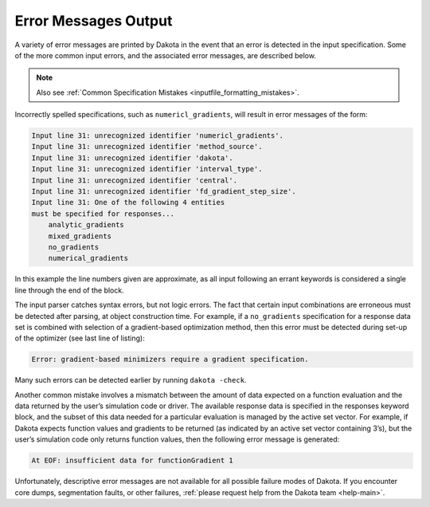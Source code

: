 .. _`output:error`:

=====================
Error Messages Output
=====================

A variety of error messages are printed by Dakota in the event that an
error is detected in the input specification. Some of the more common
input errors, and the associated error messages, are described below.

.. note::

   Also see :ref:`Common Specification Mistakes <inputfile_formatting_mistakes>`.

Incorrectly spelled specifications, such as ``numericl_gradients``,
will result in error messages of the form:

.. code-block::

   Input line 31: unrecognized identifier 'numericl_gradients'.
   Input line 31: unrecognized identifier 'method_source'.
   Input line 31: unrecognized identifier 'dakota'.
   Input line 31: unrecognized identifier 'interval_type'.
   Input line 31: unrecognized identifier 'central'.
   Input line 31: unrecognized identifier 'fd_gradient_step_size'.
   Input line 31: One of the following 4 entities
   must be specified for responses...
       analytic_gradients
       mixed_gradients
       no_gradients
       numerical_gradients

In this example the line numbers given are approximate, as all input
following an errant keywords is considered a single line through the end
of the block.

The input parser catches syntax errors, but not logic errors. The fact
that certain input combinations are erroneous must be detected after
parsing, at object construction time. For example, if a ``no_gradients``
specification for a response data set is combined with selection of a
gradient-based optimization method, then this error must be detected
during set-up of the optimizer (see last line of listing):

.. code-block::

   Error: gradient-based minimizers require a gradient specification.

Many such errors can be detected earlier by running ``dakota -check``.

Another common mistake involves a mismatch between the amount of data
expected on a function evaluation and the data returned by the user’s
simulation code or driver. The available response data is specified in
the responses keyword block, and the subset of this data needed for a
particular evaluation is managed by the active set vector. For example,
if Dakota expects function values and gradients to be returned (as
indicated by an active set vector containing 3’s), but the user’s
simulation code only returns function values, then the following error
message is generated:

.. code-block::

   At EOF: insufficient data for functionGradient 1

Unfortunately, descriptive error messages are not available for all
possible failure modes of Dakota. If you encounter core dumps,
segmentation faults, or other failures, :ref:`please request help from the Dakota team <help-main>`.